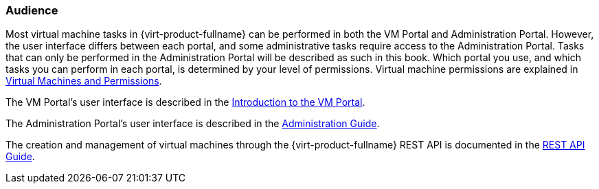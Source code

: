 [[Audience]]
=== Audience

Most virtual machine tasks in {virt-product-fullname} can be performed in both the VM Portal and Administration Portal. However, the user interface differs between each portal, and some administrative tasks require access to the Administration Portal. Tasks that can only be performed in the Administration Portal will be described as such in this book. Which portal you use, and which tasks you can perform in each portal, is determined by your level of permissions. Virtual machine permissions are explained in link:{URL_virt_product_docs}{URL_format}/virtual_machine_management_guide/index#sect-Virtual_Machines_and_Permissions[Virtual Machines and Permissions].

The VM Portal's user interface is described in the link:{URL_virt_product_docs}{URL_format}introduction_to_the_vm_portal/index#[Introduction to the VM Portal].

The Administration Portal's user interface is described in the link:{URL_virt_product_docs}{URL_format}administration_guide/index#[Administration Guide].

The creation and management of virtual machines through the {virt-product-fullname} REST API is documented in the link:{URL_rest_api_doc}index[REST API Guide].
